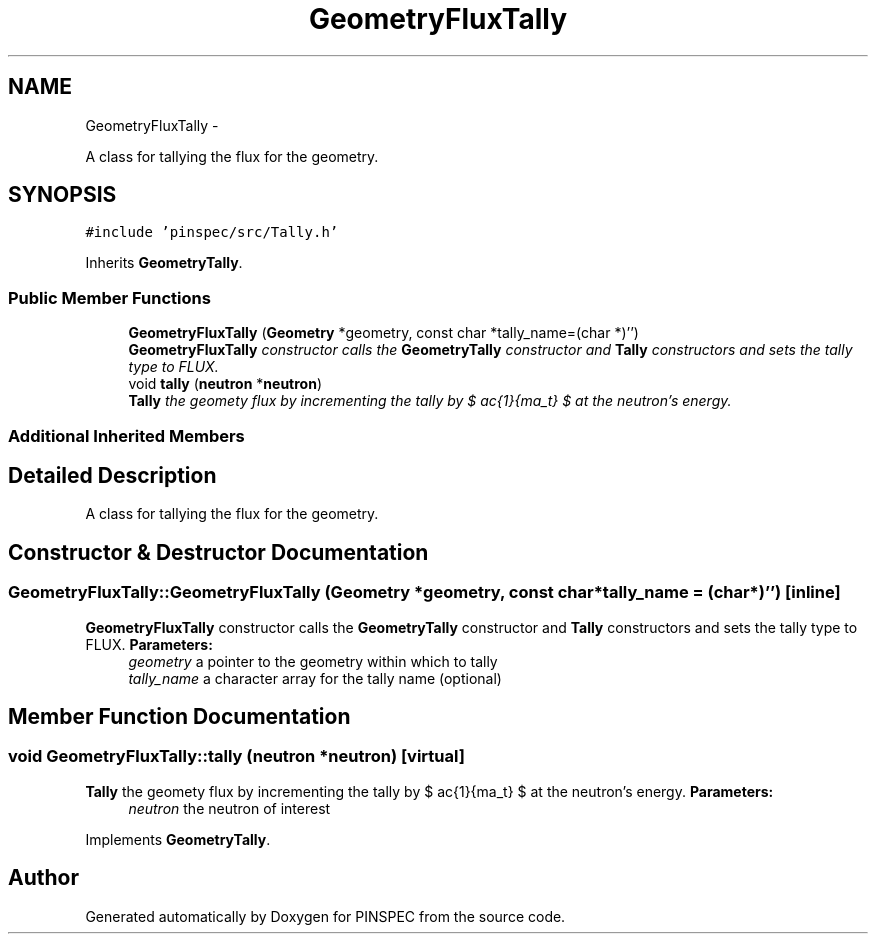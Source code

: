 .TH "GeometryFluxTally" 3 "Wed Apr 10 2013" "Version 0.1" "PINSPEC" \" -*- nroff -*-
.ad l
.nh
.SH NAME
GeometryFluxTally \- 
.PP
A class for tallying the flux for the geometry\&.  

.SH SYNOPSIS
.br
.PP
.PP
\fC#include 'pinspec/src/Tally\&.h'\fP
.PP
Inherits \fBGeometryTally\fP\&.
.SS "Public Member Functions"

.in +1c
.ti -1c
.RI "\fBGeometryFluxTally\fP (\fBGeometry\fP *geometry, const char *tally_name=(char *)'')"
.br
.RI "\fI\fBGeometryFluxTally\fP constructor calls the \fBGeometryTally\fP constructor and \fBTally\fP constructors and sets the tally type to FLUX\&. \fP"
.ti -1c
.RI "void \fBtally\fP (\fBneutron\fP *\fBneutron\fP)"
.br
.RI "\fI\fBTally\fP the geomety flux by incrementing the tally by $ \frac{1}{\Sigma_t} $ at the neutron's energy\&. \fP"
.in -1c
.SS "Additional Inherited Members"
.SH "Detailed Description"
.PP 
A class for tallying the flux for the geometry\&. 
.SH "Constructor & Destructor Documentation"
.PP 
.SS "GeometryFluxTally::GeometryFluxTally (\fBGeometry\fP *geometry, const char *tally_name = \fC(char*)''\fP)\fC [inline]\fP"

.PP
\fBGeometryFluxTally\fP constructor calls the \fBGeometryTally\fP constructor and \fBTally\fP constructors and sets the tally type to FLUX\&. \fBParameters:\fP
.RS 4
\fIgeometry\fP a pointer to the geometry within which to tally 
.br
\fItally_name\fP a character array for the tally name (optional) 
.RE
.PP

.SH "Member Function Documentation"
.PP 
.SS "void GeometryFluxTally::tally (\fBneutron\fP *neutron)\fC [virtual]\fP"

.PP
\fBTally\fP the geomety flux by incrementing the tally by $ \frac{1}{\Sigma_t} $ at the neutron's energy\&. \fBParameters:\fP
.RS 4
\fIneutron\fP the neutron of interest 
.RE
.PP

.PP
Implements \fBGeometryTally\fP\&.

.SH "Author"
.PP 
Generated automatically by Doxygen for PINSPEC from the source code\&.
